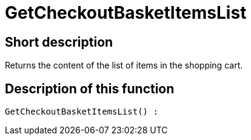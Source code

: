 = GetCheckoutBasketItemsList
:keywords: GetCheckoutBasketItemsList
:index: false

//  auto generated content Thu, 06 Jul 2017 00:03:26 +0200
== Short description

Returns the content of the list of items in the shopping cart.

== Description of this function

[source,plenty]
----

GetCheckoutBasketItemsList() :

----

